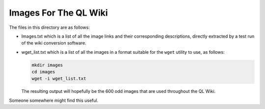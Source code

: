 ======================
Images For The QL Wiki
======================

The files in this directory are as follows:

-	Images.txt which is a list of all the image links and their corresponding descriptions, directly extracted by a test run of the wiki conversion software.
-	wget_list.txt which is a list of all the images in a format suitable for the ``wget`` utility to use, as follows:

	..	code-block:: none

		mkdir images
		cd images
		wget -i wget_list.txt

	The resulting output will hopefully be the 600 odd images that are used throughout the QL Wiki.

Someone somewhere might find this useful.


